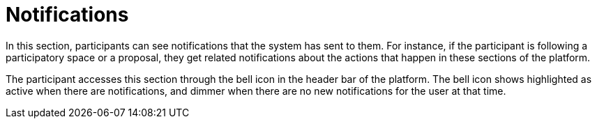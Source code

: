 = Notifications

In this section, participants can see notifications that the system has sent to them. For instance, if the participant is following a participatory space or a proposal, they get related notifications about the actions that happen in these sections of the platform.

The participant accesses this section through the bell icon in the header bar of the platform. The bell icon shows highlighted as active when there are notifications, and dimmer when there are no new notifications for the user at that time.
